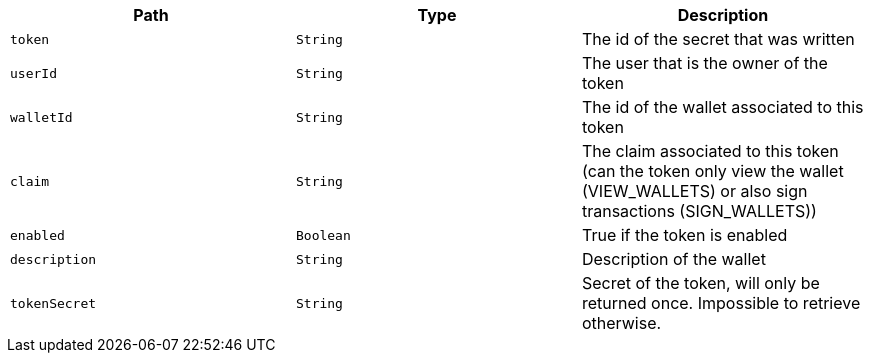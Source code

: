 |===
|Path|Type|Description

|`+token+`
|`+String+`
|The id of the secret that was written

|`+userId+`
|`+String+`
|The user that is the owner of the token

|`+walletId+`
|`+String+`
|The id of the wallet associated to this token

|`+claim+`
|`+String+`
|The claim associated to this token (can the token only view the wallet (VIEW_WALLETS) or also sign transactions (SIGN_WALLETS))

|`+enabled+`
|`+Boolean+`
|True if the token is enabled

|`+description+`
|`+String+`
|Description of the wallet

|`+tokenSecret+`
|`+String+`
|Secret of the token, will only be returned once. Impossible to retrieve otherwise.

|===
